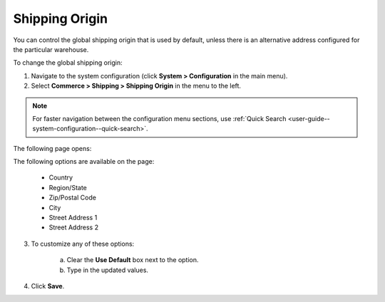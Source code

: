 .. _sys--conf--commerce--shipping--shipping-origin:

.. System > Configuration > Commerce > Shipping > Shipping Origin

Shipping Origin
~~~~~~~~~~~~~~~

.. begin

You can control the global shipping origin that is used by default, unless there is an alternative address configured for the particular warehouse.

To change the global shipping origin:

1. Navigate to the system configuration (click **System > Configuration** in the main menu).
2. Select **Commerce > Shipping > Shipping Origin** in the menu to the left.

.. note::
   For faster navigation between the configuration menu sections, use :ref:`Quick Search <user-guide--system-configuration--quick-search>`.

The following page opens:

.. image:: /user_guide/img/system/configuration/shipping/shipping_origin/ShippingOrigin.png
   :class: with-border

The following options are available on the page:

   * Country
   * Region/State
   * Zip/Postal Code
   * City
   * Street Address 1
   * Street Address 2

3. To customize any of these options:

     a) Clear the **Use Default** box next to the option.
     b) Type in the updated values.

4. Click **Save**.

.. comment FIXME Clarify what fallback value is used when Use Default is enabled.